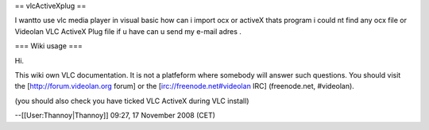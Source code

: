 == vlcActiveXplug ==

I wantto use vlc media player in visual basic how can i import ocx or
activeX thats program i could nt find any ocx file or Videolan VLC
ActiveX Plug file if u have can u send my e-mail adres .

=== Wiki usage ===

Hi.

This wiki own VLC documentation. It is not a platfeform where somebody
will answer such questions. You should visit the
[http://forum.videolan.org forum] or the [irc://freenode.net#videolan
IRC] (freenode.net, #videolan).

(you should also check you have ticked VLC ActiveX during VLC install)

--[[User:Thannoy|Thannoy]] 09:27, 17 November 2008 (CET)
